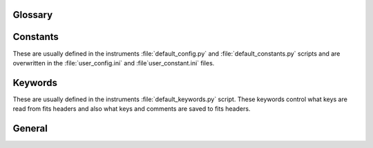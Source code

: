.. _glossary:

Glossary
========


.. _glossary_constants:

Constants
===========

These are usually defined in the instruments :file:`default_config.py` and
:file:`default_constants.py` scripts and are overwritten in the :file:`user_config.ini` and
:file`user_constant.ini` files.

.. glossary::

  DRS_ROOT

    * This is the path where apero-drs was installed (via github)
    * a suggested directory is :file:`/home/user/bin/apero-drs`

  DRS_UCONFIG

    * The directory containing the users configurations files
    * default is :file:`/home/user/apero/{PROFILE}`
       
  INSTRUMENT

    * This is the instrument used at a specific telescope. Some settings are instrument specific.
    * Currently supported instruments are::
      SPIROU

  PROFILE

    * This is a short descriptive name given to a specific set of installation configurations
    * Each profile contains setup files: :file:`{PROFILE}.bash.setup file`, :file:`{PROFILE}.sh.setup file`
    * Each profile contains an instrument directory for each instrument. These contain user_config.ini and user_constant.ini files for said instrument.


Keywords
===========

These are usually defined in the instruments :file:`default_keywords.py` script.
These keywords control what keys are read from fits headers and also what
keys and comments are saved to fits headers.

.. glossary::

    KW_GAIA_ID

        * This is the gaia id key from the header
        * The header value should contain a valid gaia id
        * This key is used to cross-match with the object database and with
          gaia online database to get position and velocity data precise enough
          for a good BERV correction
        * If key is missing or invalid the BERV calculation defers to the header
          values for position and velocity (may be less precise).

    KW_OBJECTNAME

        * This is the object name used from the header
        * This is the unmodified value from the fits file creation
        * It is cleaned and then added to a new header key (:term:`KW_OBJNAME`)

    KW_OBJNAME

        * This is the cleaned object name - suitable for use throughout APERO.
        * Currently it is cleaned using and instruments :term:`PseudoConst` cleaning function
          e.g. :meth:`apero.core.instruments.spirou.pseudo_const.clean_obj_name`


.. _glossary_main:

General
======== 

.. glossary::  

  DrsInputFile

    * This is a class controlling how files are defined - it comes in three
      flavors - a generic file type (:meth:`apero.core.core.drs_file.DrsInputFile`),
      a fits file type (:meth:`apero.core.core.drs_file.DrsFitsFile`) and a
      temporary numpy file type (:meth:`apero.core.core.drs_file.DrsNPYFile`)

  ds9

    * An astronomical imaging and data visualization application
    * see `ds9.si.edu <http://ds9.si.edu/site/Home.html>`_
      
  file-definitions

    * This is an instrument specific python script that defines all the
      file types for use with this instrument (raw, preprocessed, output).
    * Each file definition is a :term:`DrsInputFile` instance


  pdflatex

    * The pdf latex compiler
    * see `www.latex-project.org <https://www.latex-project.org/get/>`_

  pre-processing-coordinate-system

    * This is the standard coordinate system for pre-processed images
    * It consists of the bluest wavelength at the top right and the reddest
      order in the bottom left

  PseudoConst

    * This is an instrument specific class that has functions that cannot be
      simply defined by an integer, float or string
    * Sometimes pseudo constant methods require input and are hence dynamic
    * They are located in the instrument directory
      e.g. :meth:`apero.core.instruments.spirou.psuedo_const`
    * There is also a default psuedo constant class which all instruments
      inherit from - if no instrument is defined, or a method is not defined
      for a specific instrument it will default to this method - this is stored
      in :meth:`apero.core.instruments.default.psuedo_const`
      
      
      
      
      
      
      
      
      
      
      
      
      
      